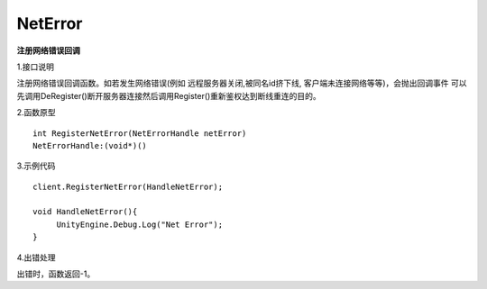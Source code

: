 NetError
========
**注册网络错误回调**

1.接口说明

注册网络错误回调函数。如若发生网络错误(例如 远程服务器关闭,被同名id挤下线, 客户端未连接网络等等)，会抛出回调事件
可以先调用DeRegister()断开服务器连接然后调用Register()重新鉴权达到断线重连的目的。


2.函数原型
::
    int RegisterNetError(NetErrorHandle netError)
    NetErrorHandle:(void*)()

3.示例代码
::
    client.RegisterNetError(HandleNetError);
    
    void HandleNetError(){
         UnityEngine.Debug.Log("Net Error");
    }    

4.出错处理

出错时，函数返回-1。